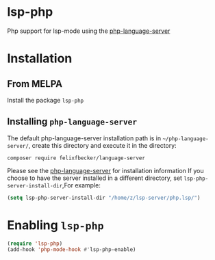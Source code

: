 * lsp-php
Php support for lsp-mode using the [[https://github.com/felixfbecker/php-language-server][php-language-server]]
* Installation
** From MELPA
Install the package =lsp-php=
** Installing =php-language-server=
The default php-language-server installation path is in =~/php-language-server/=, create this directory and execute it in the directory:
#+BEGIN_SRC shell
composer require felixfbecker/language-server
#+END_SRC
Please see the [[https://github.com/felixfbecker/php-language-server][php-language-server]] for installation information
If you choose to have the server installed in a different directory, set =lsp-php-server-install-dir=,For example:
#+BEGIN_SRC emacs-lisp
(setq lsp-php-server-install-dir "/home/z/lsp-server/php.lsp/")
#+END_SRC
* Enabling =lsp-php=
#+BEGIN_SRC emacs-lisp
(require 'lsp-php)
(add-hook 'php-mode-hook #'lsp-php-enable)
#+END_SRC
